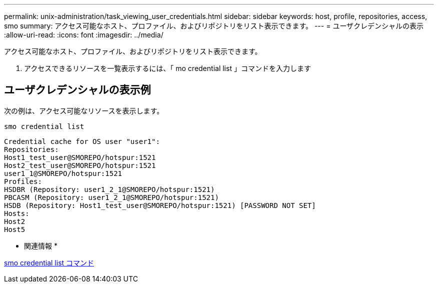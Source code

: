 ---
permalink: unix-administration/task_viewing_user_credentials.html 
sidebar: sidebar 
keywords: host, profile, repositories, access, smo 
summary: アクセス可能なホスト、プロファイル、およびリポジトリをリスト表示できます。 
---
= ユーザクレデンシャルの表示
:allow-uri-read: 
:icons: font
:imagesdir: ../media/


[role="lead"]
アクセス可能なホスト、プロファイル、およびリポジトリをリスト表示できます。

. アクセスできるリソースを一覧表示するには、「 mo credential list 」コマンドを入力します




== ユーザクレデンシャルの表示例

次の例は、アクセス可能なリソースを表示します。

[listing]
----
smo credential list
----
[listing]
----
Credential cache for OS user "user1":
Repositories:
Host1_test_user@SMOREPO/hotspur:1521
Host2_test_user@SMOREPO/hotspur:1521
user1_1@SMOREPO/hotspur:1521
Profiles:
HSDBR (Repository: user1_2_1@SMOREPO/hotspur:1521)
PBCASM (Repository: user1_2_1@SMOREPO/hotspur:1521)
HSDB (Repository: Host1_test_user@SMOREPO/hotspur:1521) [PASSWORD NOT SET]
Hosts:
Host2
Host5
----
* 関連情報 *

xref:reference_the_smosmsapcredential_list_command.adoc[smo credential list コマンド]
